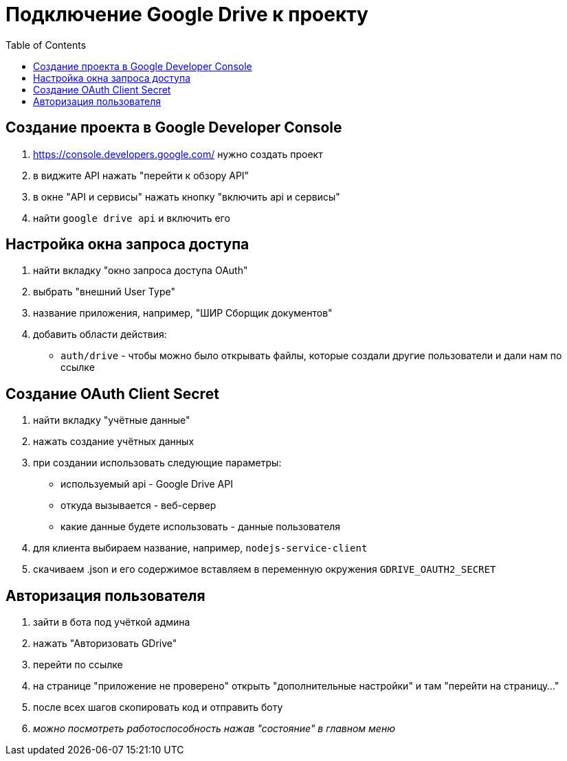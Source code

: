 = Подключение Google Drive к проекту
:toc:

== Создание проекта в Google Developer Console
1. https://console.developers.google.com/ нужно создать проект
2. в виджите API нажать "перейти к обзору API"
3. в окне "API и сервисы" нажать кнопку "включить api и сервисы"
4. найти `google drive api` и включить его

== Настройка окна запроса доступа
1. найти вкладку "окно запроса доступа OAuth"
2. выбрать "внешний User Type"
3. название приложения, например, "ШИР Сборщик документов"
4. добавить области действия:
    - `auth/drive` - чтобы можно было открывать файлы, которые создали другие пользователи и дали нам по ссылке

== Создание OAuth Client Secret
1. найти вкладку "учётные данные"
2. нажать создание учётных данных
3. при создании использовать следующие параметры:
    - используемый api - Google Drive API
    - откуда вызывается - веб-сервер
    - какие данные будете использовать - данные пользователя
4. для клиента выбираем название, например, `nodejs-service-client`
5. скачиваем .json и его содержимое вставляем в переменную окружения `GDRIVE_OAUTH2_SECRET`

== Авторизация пользователя
1. зайти в бота под учёткой админа
2. нажать "Авторизовать GDrive"
3. перейти по ссылке
4. на странице "приложение не проверено" открыть "дополнительные настройки" и там "перейти на страницу..."
5. после всех шагов скопировать код и отправить боту
6. _можно посмотреть работоспособность нажав "состояние" в главном меню_